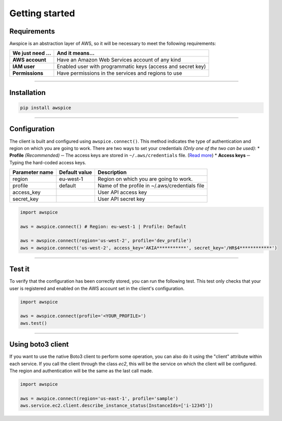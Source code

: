===============
Getting started
===============

.. requirements-section

************
Requirements
************

Awspice is an abstraction layer of AWS, so it will be necessary to meet the following requirements:

+---------------------+-------------------------------------------------------------+
| We just need ...    | And it means...                                             |
+=====================+=============================================================+
| **AWS account**     | Have an Amazon Web Services account of any kind             |
+---------------------+-------------------------------------------------------------+
| **IAM user**        | Enabled user with programmatic keys (access and secret key) |
+---------------------+-------------------------------------------------------------+
| **Permissions**     | Have permissions in the services and regions to use         |
+---------------------+-------------------------------------------------------------+


------------------------------------------------------------------------------------------

.. installation-section

************
Installation
************

.. code-block:: bash

  pip install awspice


------------------------------------------------------------------------------------------

.. configuration-section

*************
Configuration
*************

The client is built and configured using ``awspice.connect()``. This method indicates the type of authentication and region on which you are going to work.
There are two ways to set your credentials *(Only one of the two can be used)*:
* **Profile** *(Recommended)* ─ The access keys are stored in ``~/.aws/credentials`` file. (`Read more <https://docs.aws.amazon.com/cli/latest/userguide/cli-chap-getting-started.html>`_)
* **Access keys** ─ Typing the hard-coded access keys.

+-----------------+-----------------+-------------------------------------------------+
| Parameter name  | Default value   | Description                                     |
+=================+=================+=================================================+
| region          | eu-west-1       | Region on which you are going to work.          |
+-----------------+-----------------+-------------------------------------------------+
| profile         | default         | Name of the profile in ~/.aws/credentials file  |
+-----------------+-----------------+-------------------------------------------------+
| access_key      |                 | User API access key                             |
+-----------------+-----------------+-------------------------------------------------+
| secret_key      |                 | User API secret key                             |
+-----------------+-----------------+-------------------------------------------------+


.. code-block:: python

  import awspice

  aws = awspice.connect() # Region: eu-west-1 | Profile: Default

  aws = awspice.connect(region='us-west-2', profile='dev_profile')
  aws = awspice.connect('us-west-2', access_key='AKIA***********', secret_key='/HR$4************')


------------------------------------------------------------------------------------------

.. test-section

*******
Test it
*******

To verify that the configuration has been correctly stored, you can run the following test.
This test only checks that your user is registered and enabled on the AWS account set in the client's configuration.

.. code-block:: python

  import awspice

  aws = awspice.connect(profile='<YOUR_PROFILE>')
  aws.test()


------------------------------------------------------------------------------------------

.. boto3-section

******************
Using boto3 client
******************

If you want to use the native Boto3 client to perform some operation, you can also do it using the "client" attribute within each service.
If you call the client through the class *ec2*, this will be the service on which the client will be configured.
The region and authentication will be the same as the last call made.


.. code-block:: python

  import awspice

  aws = awspice.connect(region='us-east-1', profile='sample')
  aws.service.ec2.client.describe_instance_status(InstanceIds=['i-12345'])

